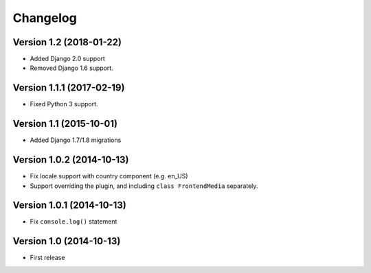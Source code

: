 Changelog
=========

Version 1.2 (2018-01-22)
------------------------

* Added Django 2.0 support
* Removed Django 1.6 support.


Version 1.1.1 (2017-02-19)
--------------------------

* Fixed Python 3 support.


Version 1.1 (2015-10-01)
------------------------

* Added Django 1.7/1.8 migrations


Version 1.0.2 (2014-10-13)
--------------------------

* Fix locale support with country component (e.g. en_US)
* Support overriding the plugin, and including ``class FrontendMedia`` separately.


Version 1.0.1 (2014-10-13)
--------------------------

* Fix ``console.log()`` statement


Version 1.0 (2014-10-13)
------------------------

* First release
